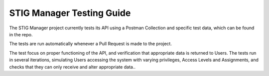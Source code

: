 .. _testing:


STIG Manager Testing Guide
########################################




The STIG Manager project currently tests its API using a Postman Collection and specific test data, which can be found in the repo.

The tests are run automatically whenever a Pull Request is made to the project.

The test focus on proper functioning of the API, and verification that appropriate data is returned to Users.
The tests run in several iterations, simulating Users accessing the system with varying privileges, Access Levels and Assignments, and checks that they can only receive and alter appropriate data.. 






